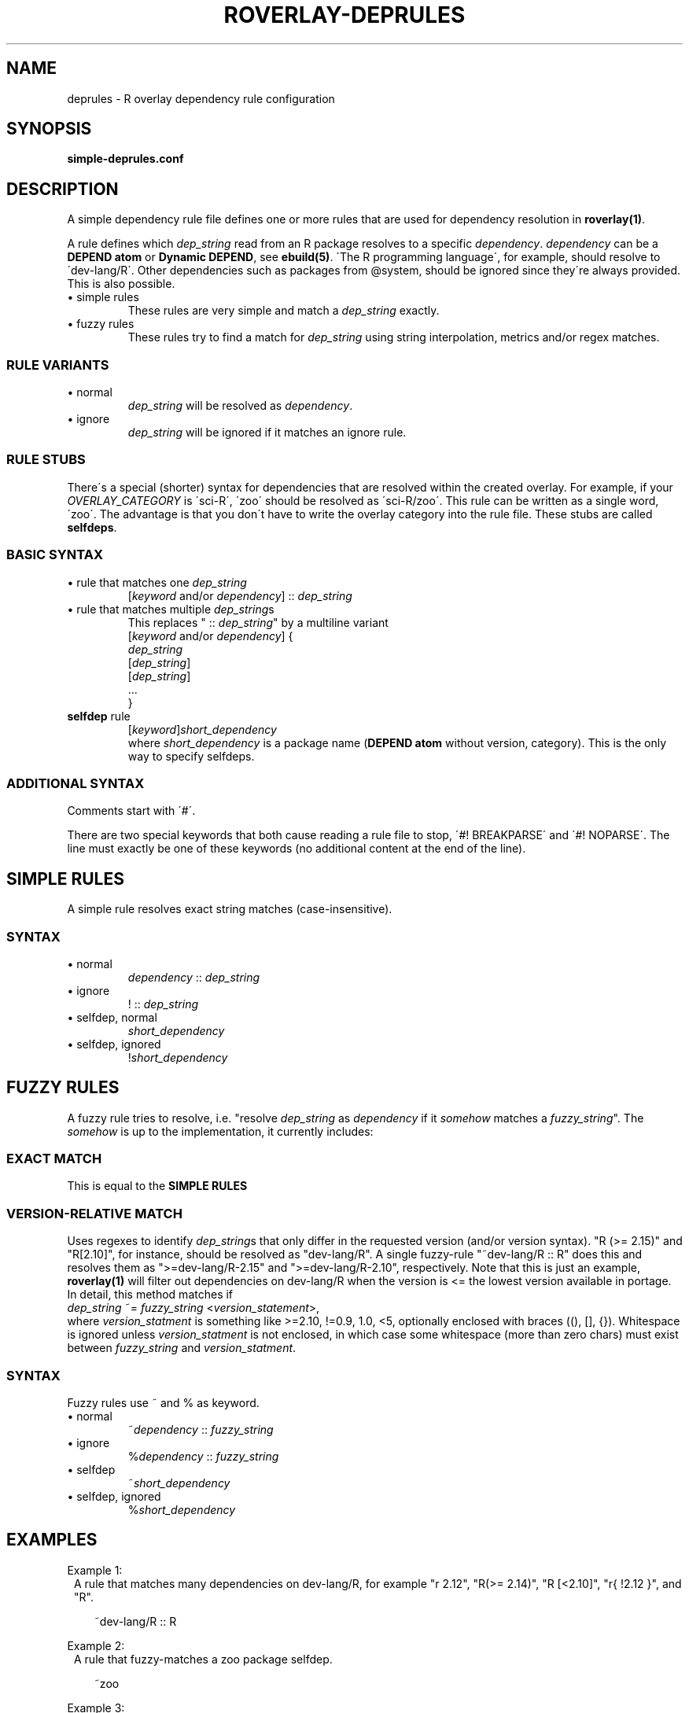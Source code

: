 .\" groff -Tascii -man
.TH "ROVERLAY-DEPRULES" "5" "July 10 2012" "Linux/Gentoo?" "R Overlay"
.SH "NAME"
deprules \- R overlay dependency rule configuration
.SH "SYNOPSIS"
\fBsimple-deprules.conf\fR
.SH "DESCRIPTION"
A simple dependency rule file defines one or more rules
that are used for dependency resolution in \fBroverlay(1)\fR.
.PP
A rule defines which \fIdep_string\fR read from an R package resolves
to a specific \fIdependency\fR.
\fIdependency\fR can be a \fBDEPEND atom\fR or \fBDynamic DEPEND\fR,
see \fBebuild(5)\fR.
\'The R programming language\',
for example, should resolve to \'dev\-lang/R\'.
Other dependencies such as packages from @system,
should be ignored since they\'re always provided.
This is also possible.

.IP "\(bu simple rules"
These rules are very simple and match a \fIdep_string\fR exactly.
.IP "\(bu fuzzy rules"
These rules try to find a match for \fIdep_string\fR using string interpolation, metrics and/or regex matches.
.SS "RULE VARIANTS"
.IP "\(bu normal"
\fIdep_string\fR will be resolved as \fIdependency\fR.
.IP "\(bu ignore"
\fIdep_string\fR will be ignored if it matches an ignore rule.

.SS "RULE STUBS"
There\'s a special (shorter) syntax for dependencies
that are resolved within the created overlay.
For example, if your \fIOVERLAY_CATEGORY\fR is \'sci\-R\',
\'zoo\' should be resolved as \'sci\-R/zoo\'.
This rule can be written as a single word, \'zoo\'.
The advantage is that you don\'t have to write the
overlay category into the rule file.
These stubs are called \fBselfdeps\fR.


.SS "BASIC SYNTAX"
.IP "\(bu rule that matches one \fIdep_string\fR"
[\fIkeyword\fR and/or \fIdependency\fR] :: \fIdep_string\fR
.br
.IP "\(bu rule that matches multiple \fIdep_string\fRs"
This replaces " :: \fIdep_string\fR" by a multiline variant
.br
[\fIkeyword\fR and/or \fIdependency\fR] \&{
.br
\& \fIdep_string\fR
.br
\& [\fIdep_string\fR]
.br
\& [\fIdep_string\fR]
.br
\& \&.\&.\&.
.br
\&}
.br
.IP "\fBselfdep\fR rule"
[\fIkeyword\fR]\fIshort_dependency\fR
.br
where \fIshort_dependency\fR is a package name (\fBDEPEND atom\fR without version, category).
This is the only way to specify selfdeps.

.SS "ADDITIONAL SYNTAX"
Comments start with \'#\'.
.PP
There are two special keywords that both cause reading a rule file to stop, \'#! BREAKPARSE\' and \'#! NOPARSE\'.
The line must exactly be one of these keywords (no additional content at the end of the line).



.SH "SIMPLE RULES"
A simple rule resolves exact string matches (case-insensitive).
.SS "SYNTAX"
.IP "\(bu normal"
\fIdependency\fR :: \fIdep_string\fR
.IP "\(bu ignore"
! :: \fIdep_string\fR
.IP "\(bu selfdep, normal"
\fIshort_dependency\fR
.IP "\(bu selfdep, ignored"
!\fIshort_dependency\fR

.SH "FUZZY RULES"
A fuzzy rule tries to resolve, i.e. "resolve \fIdep_string\fR as \fIdependency\fR if it \fIsomehow\fR matches a \fIfuzzy_string\fR".
The \fIsomehow\fR is up to the implementation, it currently includes:
.SS "EXACT MATCH"
This is equal to the \fBSIMPLE RULES\fR
.SS "VERSION\-RELATIVE MATCH"
Uses regexes to identify \fIdep_string\fRs
that only differ in the requested version (and/or version syntax).
"R (\&>\&= 2.15)" and "R[2.10]", for instance, should be resolved as "dev\-lang/R".
A single fuzzy\-rule "~dev\-lang/R :: R" does this and resolves them as
"\&>=dev\-lang/R\-2.15" and "\&>=dev\-lang/R\-2.10", respectively.
Note that this is just an example, \fBroverlay(1)\fR will filter out dependencies on
dev\-lang/R when the version is \&<= the lowest version available in portage.
.br
In detail, this method matches if
.br
\& \fIdep_string\fR ~= \fIfuzzy_string\fR \&<\fIversion_statement\fR\&>,
.br
where \fIversion_statment\fR is something like \&>=2.10, \&!=0.9, 1.0, \&<5,
optionally enclosed with braces ((), [], {}).
Whitespace is ignored unless \fIversion_statment\fR is not enclosed,
in which case some whitespace (more than zero chars) must exist between
\fIfuzzy_string\fR and \fIversion_statment\fR.

.SS SYNTAX
Fuzzy rules use ~ and % as keyword.
.IP "\(bu normal"
\&~\fIdependency\fR :: \fIfuzzy_string\fR
.IP "\(bu ignore"
\&%\fIdependency\fR :: \fIfuzzy_string\fR
.IP "\(bu selfdep"
\&~\fIshort_dependency\fR
.IP "\(bu selfdep, ignored"
\&%\fIshort_dependency\fR

.SH "EXAMPLES"
Example 1:
.RS 1
A rule that matches many dependencies on dev\-lang/R,
for example "r 2.12", "R(\&>= 2.14)", "R [\&<2.10]", "r{  !2.12 }", and "R".
.RS 2

\&~dev\-lang/R :: R
.RE
.RE
.PP
Example 2:
.RS 1
A rule that fuzzy-matches a zoo package selfdep.
.RS 2

\&~zoo
.RE
.RE
.PP
Example 3:
.RS 1
A standard self dep, resolves "tuneR", "tuner", ... as "sci\-R/tuneR"
(\fIOVERLAY_CATEGORY\fR/tuneR).
.RS 2

\&tuneR
.RE
.RE
.PP
Example 4:
.RS 1
A simple multiline rule that ignores some text.
This is a good way to deal with free-style text found in
some R package DESCRIPTION files.
.RS 2

! :: {
.RS 2
see README
.br
read INSTALL
.br
[which can be downloaded from http://...]
.br
.RE
}
.RE
.RE

.SH "SEE ALSO"
.BR "roverlay(1)"
